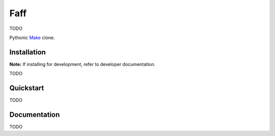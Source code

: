====
Faff
====

TODO

Pythonic `Make <https://www.gnu.org/software/make/>`_ clone.

~~~~~~~~~~~~
Installation
~~~~~~~~~~~~

**Note:** If installing for development, refer to developer documentation.

TODO

~~~~~~~~~~
Quickstart
~~~~~~~~~~

TODO

~~~~~~~~~~~~~
Documentation
~~~~~~~~~~~~~

TODO


